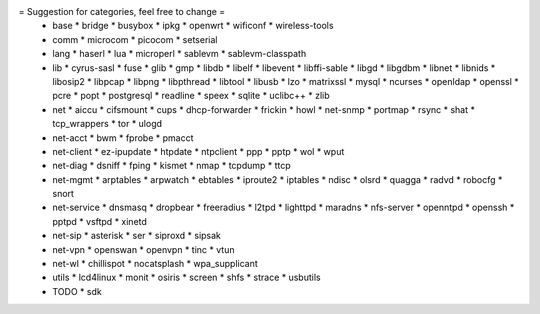 = Suggestion for categories, feel free to change =
 * base
   * bridge
   * busybox
   * ipkg
   * openwrt
   * wificonf
   * wireless-tools

 * comm
   * microcom
   * picocom
   * setserial

 * lang
   * haserl
   * lua
   * microperl
   * sablevm
   * sablevm-classpath

 * lib
   * cyrus-sasl
   * fuse
   * glib
   * gmp
   * libdb
   * libelf
   * libevent
   * libffi-sable
   * libgd
   * libgdbm
   * libnet
   * libnids
   * libosip2
   * libpcap
   * libpng
   * libpthread
   * libtool
   * libusb
   * lzo
   * matrixssl
   * mysql
   * ncurses
   * openldap
   * openssl
   * pcre
   * popt
   * postgresql
   * readline
   * speex
   * sqlite
   * uclibc++
   * zlib

 * net
   * aiccu
   * cifsmount
   * cups
   * dhcp-forwarder
   * frickin
   * howl
   * net-snmp
   * portmap
   * rsync
   * shat
   * tcp_wrappers
   * tor
   * ulogd

 * net-acct
   * bwm
   * fprobe
   * pmacct

 * net-client
   * ez-ipupdate
   * htpdate
   * ntpclient
   * ppp
   * pptp
   * wol
   * wput

 * net-diag
   * dsniff
   * fping
   * kismet
   * nmap
   * tcpdump
   * ttcp

 * net-mgmt
   * arptables
   * arpwatch
   * ebtables
   * iproute2
   * iptables
   * ndisc
   * olsrd
   * quagga
   * radvd
   * robocfg
   * snort

 * net-service
   * dnsmasq
   * dropbear
   * freeradius
   * l2tpd
   * lighttpd
   * maradns
   * nfs-server
   * openntpd
   * openssh
   * pptpd
   * vsftpd
   * xinetd

 * net-sip
   * asterisk
   * ser
   * siproxd
   * sipsak

 * net-vpn
   * openswan
   * openvpn
   * tinc
   * vtun

 * net-wl
   * chillispot
   * nocatsplash
   * wpa_supplicant

 * utils
   * lcd4linux
   * monit
   * osiris
   * screen
   * shfs
   * strace
   * usbutils

 * TODO
   * sdk
